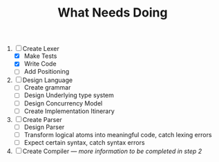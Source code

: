 #+TITLE: What Needs Doing
1. [-] Create Lexer
   - [X] Make Tests
   - [X] Write Code
   - [ ] Add Positioning
2. [ ] Design Language
   - [ ] Create grammar
   - [ ] Design Underlying type system
   - [ ] Design Concurrency Model
   - [ ] Create Implementation Itinerary
3. [ ] Create Parser
   - [ ] Design Parser
   - [ ] Transform logical atoms into meaningful code, catch lexing errors
   - [ ] Expect certain syntax, catch syntax errors
4. [ ] Create Compiler --- /more information to be completed in step 2/
